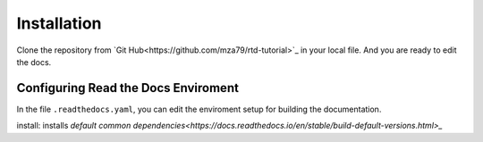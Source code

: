 Installation
============

Clone the repository from `Git Hub<https://github.com/mza79/rtd-tutorial>`_ in your local file.
And you are ready to edit the docs.

Configuring Read the Docs Enviroment
------------------------------------

In the file ``.readthedocs.yaml``, you can edit the enviroment setup
for building the documentation.

install: installs `default common dependencies<https://docs.readthedocs.io/en/stable/build-default-versions.html>_`